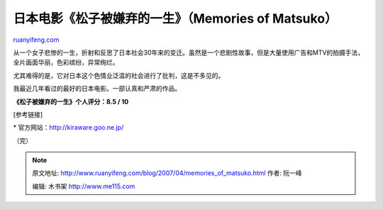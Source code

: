 .. _200704_memories_of_matsuko:

日本电影《松子被嫌弃的一生》（Memories of Matsuko）
======================================================================

`ruanyifeng.com <http://www.ruanyifeng.com/blog/2007/04/memories_of_matsuko.html>`__

从一个女子悲惨的一生，折射和反思了日本社会30年来的变迁。虽然是一个悲剧性故事，但是大量使用广告和MTV的拍摄手法，全片画面华丽，色彩缤纷，异常绚烂。

尤其难得的是，它对日本这个色情业泛滥的社会进行了批判，这是不多见的。

我最近几年看过的最好的日本电影。一部认真和严肃的作品。

**《松子被嫌弃的一生》个人评分：8.5 / 10**

[参考链接]

\*
官方网站：\ `http://kiraware.goo.ne.jp/ <http://kiraware.goo.ne.jp/>`__

（完）

.. note::
    原文地址: http://www.ruanyifeng.com/blog/2007/04/memories_of_matsuko.html 
    作者: 阮一峰 

    编辑: 木书架 http://www.me115.com